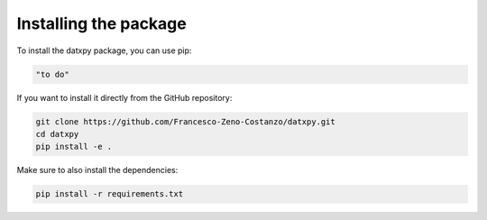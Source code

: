 ==============================
Installing the package
==============================

To install the datxpy package, you can use pip:

.. code-block:: bash

    "to do"

If you want to install it directly from the GitHub repository:

.. code-block:: bash

    git clone https://github.com/Francesco-Zeno-Costanzo/datxpy.git
    cd datxpy
    pip install -e .

Make sure to also install the dependencies:

.. code-block:: bash

    pip install -r requirements.txt